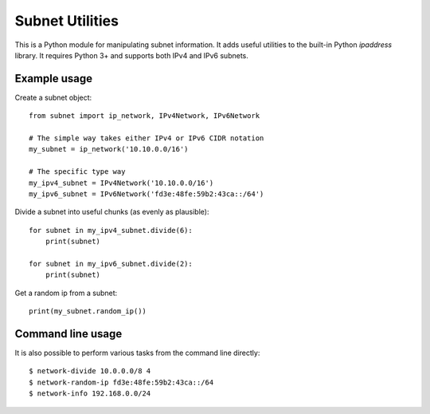 
Subnet Utilities
================

This is a Python module for manipulating subnet information. It adds useful
utilities to the built-in Python `ipaddress` library. It requires Python 3+
and supports both IPv4 and IPv6 subnets.


Example usage
-------------

Create a subnet object::

    from subnet import ip_network, IPv4Network, IPv6Network

    # The simple way takes either IPv4 or IPv6 CIDR notation
    my_subnet = ip_network('10.10.0.0/16')

    # The specific type way
    my_ipv4_subnet = IPv4Network('10.10.0.0/16')
    my_ipv6_subnet = IPv6Network('fd3e:48fe:59b2:43ca::/64')


Divide a subnet into useful chunks (as evenly as plausible)::

    for subnet in my_ipv4_subnet.divide(6):
        print(subnet)

    for subnet in my_ipv6_subnet.divide(2):
        print(subnet)


Get a random ip from a subnet::

    print(my_subnet.random_ip())


Command line usage
------------------

It is also possible to perform various tasks from the command line directly::

    $ network-divide 10.0.0.0/8 4
    $ network-random-ip fd3e:48fe:59b2:43ca::/64
    $ network-info 192.168.0.0/24

